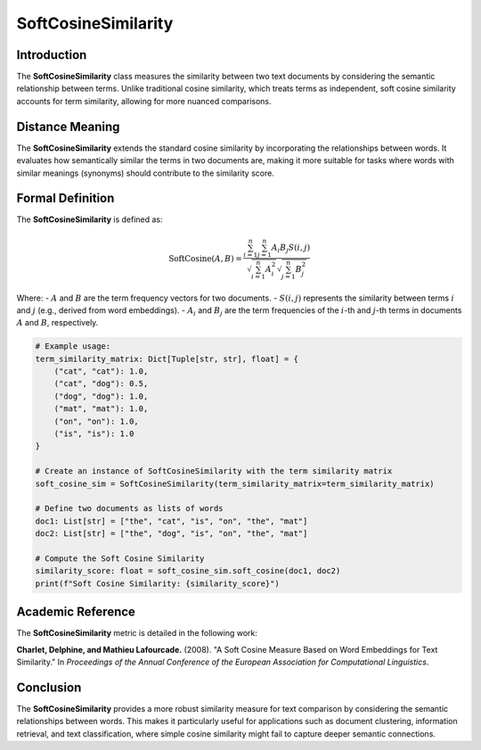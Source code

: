 SoftCosineSimilarity
====================

Introduction
------------
The **SoftCosineSimilarity** class measures the similarity between two text documents by considering the semantic relationship between terms. Unlike traditional cosine similarity, which treats terms as independent, soft cosine similarity accounts for term similarity, allowing for more nuanced comparisons.

Distance Meaning
----------------
The **SoftCosineSimilarity** extends the standard cosine similarity by incorporating the relationships between words. It evaluates how semantically similar the terms in two documents are, making it more suitable for tasks where words with similar meanings (synonyms) should contribute to the similarity score.

Formal Definition
-----------------
The **SoftCosineSimilarity** is defined as:

.. math::
   \text{SoftCosine}(A, B) = \frac{\sum_{i=1}^{n} \sum_{j=1}^{n} A_i B_j S(i,j)}{\sqrt{\sum_{i=1}^{n} A_i^2} \sqrt{\sum_{j=1}^{n} B_j^2}}

Where:
- :math:`A` and :math:`B` are the term frequency vectors for two documents.
- :math:`S(i, j)` represents the similarity between terms :math:`i` and :math:`j` (e.g., derived from word embeddings).
- :math:`A_i` and :math:`B_j` are the term frequencies of the :math:`i`-th and :math:`j`-th terms in documents :math:`A` and :math:`B`, respectively.

.. code-block:: python

   # Example usage:
   term_similarity_matrix: Dict[Tuple[str, str], float] = {
       ("cat", "cat"): 1.0,
       ("cat", "dog"): 0.5,
       ("dog", "dog"): 1.0,
       ("mat", "mat"): 1.0,
       ("on", "on"): 1.0,
       ("is", "is"): 1.0
   }

   # Create an instance of SoftCosineSimilarity with the term similarity matrix
   soft_cosine_sim = SoftCosineSimilarity(term_similarity_matrix=term_similarity_matrix)

   # Define two documents as lists of words
   doc1: List[str] = ["the", "cat", "is", "on", "the", "mat"]
   doc2: List[str] = ["the", "dog", "is", "on", "the", "mat"]

   # Compute the Soft Cosine Similarity
   similarity_score: float = soft_cosine_sim.soft_cosine(doc1, doc2)
   print(f"Soft Cosine Similarity: {similarity_score}")

Academic Reference
------------------
The **SoftCosineSimilarity** metric is detailed in the following work:

**Charlet, Delphine, and Mathieu Lafourcade.** (2008). "A Soft Cosine Measure Based on Word Embeddings for Text Similarity." In *Proceedings of the Annual Conference of the European Association for Computational Linguistics*.

Conclusion
----------
The **SoftCosineSimilarity** provides a more robust similarity measure for text comparison by considering the semantic relationships between words. This makes it particularly useful for applications such as document clustering, information retrieval, and text classification, where simple cosine similarity might fail to capture deeper semantic connections.
